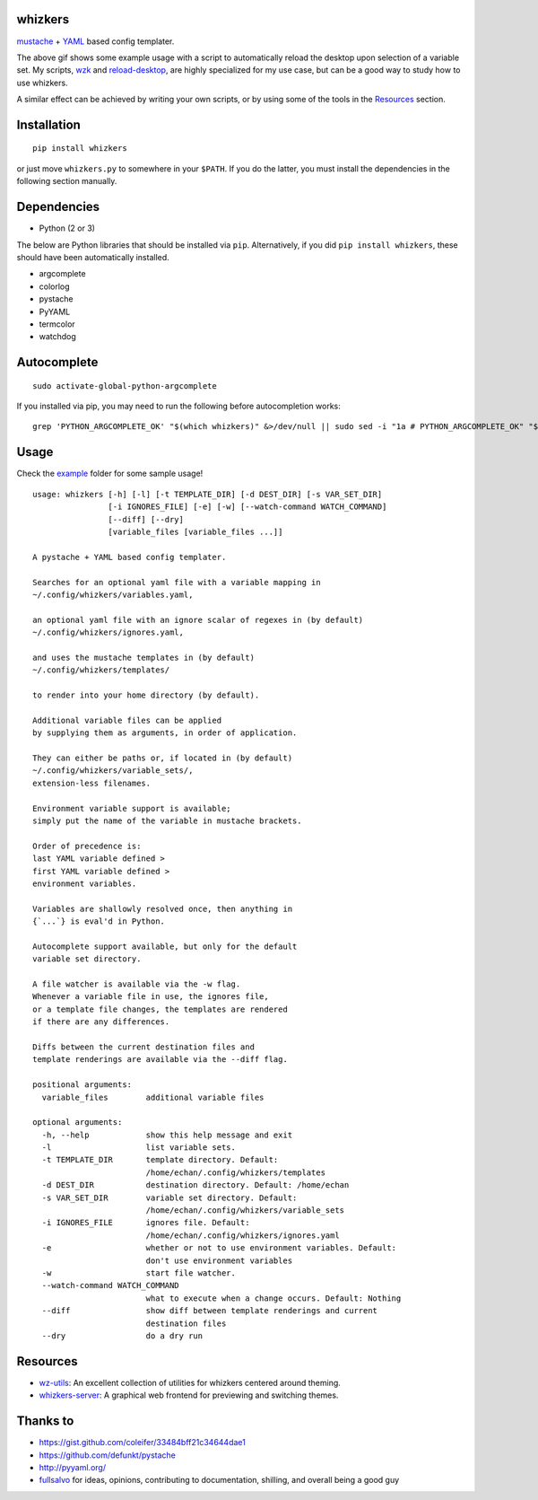 whizkers
========

`mustache`_ + `YAML`_ based config templater.

|Sample Usage|

The above gif shows some example usage with a script to
automatically reload the desktop upon selection of a variable set.
My scripts, `wzk`_ and `reload-desktop`_,
are highly specialized for my use case,
but can be a good way to study how to use whizkers.

A similar effect can be achieved by writing your own scripts, or by using
some of the tools in the `Resources`_ section.

Installation
============

::

   pip install whizkers

or just move ``whizkers.py`` to somewhere in your ``$PATH``.
If you do the latter, you must install the dependencies in the
following section manually.

Dependencies
============

-  Python (2 or 3)

The below are Python libraries that should be installed via ``pip``.
Alternatively, if you did ``pip install whizkers``,
these should have been automatically installed.

-  argcomplete
-  colorlog
-  pystache
-  PyYAML
-  termcolor
-  watchdog

Autocomplete
============

::

    sudo activate-global-python-argcomplete

If you installed via pip, you may need to run the following before autocompletion works:

::

   grep 'PYTHON_ARGCOMPLETE_OK' "$(which whizkers)" &>/dev/null || sudo sed -i "1a # PYTHON_ARGCOMPLETE_OK" "$(which whizkers)"

Usage
=====

Check the `example`_ folder for some sample usage!

::

    usage: whizkers [-h] [-l] [-t TEMPLATE_DIR] [-d DEST_DIR] [-s VAR_SET_DIR]
                    [-i IGNORES_FILE] [-e] [-w] [--watch-command WATCH_COMMAND]
                    [--diff] [--dry]
                    [variable_files [variable_files ...]]

    A pystache + YAML based config templater.

    Searches for an optional yaml file with a variable mapping in
    ~/.config/whizkers/variables.yaml,

    an optional yaml file with an ignore scalar of regexes in (by default)
    ~/.config/whizkers/ignores.yaml,

    and uses the mustache templates in (by default)
    ~/.config/whizkers/templates/

    to render into your home directory (by default).

    Additional variable files can be applied
    by supplying them as arguments, in order of application.

    They can either be paths or, if located in (by default)
    ~/.config/whizkers/variable_sets/,
    extension-less filenames.

    Environment variable support is available;
    simply put the name of the variable in mustache brackets.

    Order of precedence is:
    last YAML variable defined >
    first YAML variable defined >
    environment variables.

    Variables are shallowly resolved once, then anything in
    {`...`} is eval'd in Python.

    Autocomplete support available, but only for the default
    variable set directory.

    A file watcher is available via the -w flag.
    Whenever a variable file in use, the ignores file,
    or a template file changes, the templates are rendered
    if there are any differences.

    Diffs between the current destination files and
    template renderings are available via the --diff flag.

    positional arguments:
      variable_files        additional variable files

    optional arguments:
      -h, --help            show this help message and exit
      -l                    list variable sets.
      -t TEMPLATE_DIR       template directory. Default:
                            /home/echan/.config/whizkers/templates
      -d DEST_DIR           destination directory. Default: /home/echan
      -s VAR_SET_DIR        variable set directory. Default:
                            /home/echan/.config/whizkers/variable_sets
      -i IGNORES_FILE       ignores file. Default:
                            /home/echan/.config/whizkers/ignores.yaml
      -e                    whether or not to use environment variables. Default:
                            don't use environment variables
      -w                    start file watcher.
      --watch-command WATCH_COMMAND
                            what to execute when a change occurs. Default: Nothing
      --diff                show diff between template renderings and current
                            destination files
      --dry                 do a dry run

Resources
=========

- `wz-utils`_: An excellent collection of utilities for whizkers centered
  around theming.
- `whizkers-server`_: A graphical web frontend for previewing and switching
  themes.

Thanks to
=========

- https://gist.github.com/coleifer/33484bff21c34644dae1
- https://github.com/defunkt/pystache
- http://pyyaml.org/
- `fullsalvo`_ for ideas, opinions, contributing to documentation,
  shilling, and overall being a good guy

.. |Sample Usage| image:: https://u.teknik.io/u8Au4P.gif
   :target: https://u.teknik.io/lCAD1H.webm
   :alt: Some sample usage with my automatic desktop reload script.
.. _mustache: https://mustache.github.io/
.. _YAML: http://yaml.org/
.. _wzk: https://github.com/metakirby5/bash-scripts/blob/master/wzk
.. _reload-desktop: https://github.com/metakirby5/bash-scripts/blob/master/reload-desktop
.. _example: example
.. _wz-utils: https://github.com/fullsalvo/wz-utils
.. _whizkers-server: https://github.com/97-109-107/whizkers-server
.. _fullsalvo: https://github.com/fullsalvo
